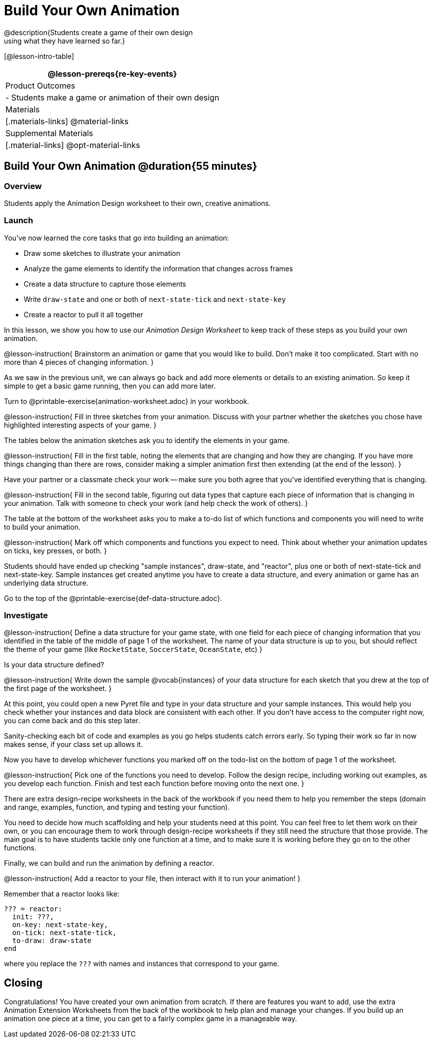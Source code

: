 = Build Your Own Animation
@description{Students create a game of their own design
using what they have learned so far.}

[@lesson-intro-table]
|===
@lesson-prereqs{re-key-events}

| Product Outcomes
|
- Students make a game or animation of their own design

| Materials
|[.materials-links]
@material-links

| Supplemental Materials
|[.material-links]
@opt-material-links

|===

== Build Your Own Animation @duration{55 minutes}

=== Overview
Students apply the Animation Design worksheet to their own, creative animations.

=== Launch

You’ve now learned the core tasks that go into building an animation:

- Draw some sketches to illustrate your animation
- Analyze the game elements to identify the information that changes across frames
- Create a data structure to capture those elements
- Write `draw-state` and one or both of `next-state-tick` and `next-state-key`
- Create a reactor to pull it all together

In this lesson, we show you how to use our _Animation Design Worksheet_ to keep track of these steps as you build your own animation.

@lesson-instruction{
Brainstorm an animation or game that you would like to build. Don’t make it too complicated. Start with no more than 4 pieces of changing information.
}

As we saw in the previous unit, we can always go back and add more elements or details to an existing animation. So keep it simple to get a basic game running, then you can add more later.

Turn to @printable-exercise{animation-worksheet.adoc} in your workbook.

@lesson-instruction{
Fill in three sketches from your animation. Discuss with your partner whether the sketches you chose have highlighted interesting aspects of your game.
}

The tables below the animation sketches ask you to identify the elements in your game.

@lesson-instruction{
Fill in the first table, noting the elements that are changing and how they are changing. If you have more things changing than there are rows, consider making a simpler animation first then extending (at the end of the lesson).
}

Have your partner or a classmate check your work -- make sure you both agree that you’ve identified everything that is changing.

@lesson-instruction{
Fill in the second table, figuring out data types that capture each piece of information that is changing in your animation. Talk with someone to check your work (and help check the work of others).
}

The table at the bottom of the worksheet asks you to make a to-do list of which functions and components you will need to write to build your animation.

@lesson-instruction{
Mark off which components and functions you expect to need. Think about whether your animation updates on ticks, key presses, or both.
}

Students should have ended up checking "sample instances", draw-state, and "reactor", plus one or both of next-state-tick and next-state-key. Sample instances get created anytime you have to create a data structure, and every animation or game has an underlying data structure.

Go to the top of the @printable-exercise{def-data-structure.adoc}.

=== Investigate
@lesson-instruction{
Define a data structure for your game state, with one field for each piece of changing information that you identified in the table of the middle of page 1 of the worksheet. The name of your data structure is up to you, but should reflect the theme of your game (like `RocketState`, `SoccerState`, `OceanState`, etc)
}

Is your data structure defined?

@lesson-instruction{
Write down the sample @vocab{instances} of your data structure for each sketch that you drew at the top of the first page of the worksheet.
}

At this point, you could open a new Pyret file and type in your data structure and your sample instances. This would help you check whether your instances and data block are consistent with each other. If you don’t have access to the computer right now, you can come back and do this step later.

Sanity-checking each bit of code and examples as you go helps students catch errors early. So typing their work so far in now makes sense, if your class set up allows it.

Now you have to develop whichever functions you marked off on the todo-list on the bottom of page 1 of the worksheet.

@lesson-instruction{
Pick one of the functions you need to develop. Follow the design recipe, including working out examples, as you develop each function. Finish and test each function before moving onto the next one.
}

There are extra design-recipe worksheets in the back of the workbook if you need them to help you remember the steps (domain and range, examples, function, and typing and testing your
function).

You need to decide how much scaffolding and help your students need at this point. You can feel free to let them work on their own, or you can encourage them to work through design-recipe worksheets if they still need the structure that those provide. The main goal is to have students tackle only one function at a time, and to make sure it is working before they go on to the other functions.

Finally, we can build and run the animation by defining a reactor.

@lesson-instruction{
Add a reactor to your file, then interact with it to run your animation!
}

Remember that a reactor looks like:

----
??? = reactor:
  init: ???,
  on-key: next-state-key,
  on-tick: next-state-tick,
  to-draw: draw-state
end
----

where you replace the `???` with names and instances that correspond to your game.

== Closing
Congratulations! You have created your own animation from scratch. If there are features you want to add, use the extra Animation Extension Worksheets from the back of the workbook to help plan and manage your changes. If you build up an animation one piece at a time, you can get to a fairly complex game in a manageable way.

